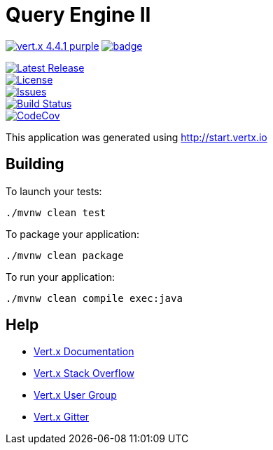= Query Engine II

image:https://img.shields.io/badge/vert.x-4.4.1-purple.svg[link="https://vertx.io"]
image:https://github.com/Yaytay/query-engine/actions/workflows/maven.yml/badge.svg[link="https://github.com/Yaytay/query-engine/actions/workflows/maven.yml"]

image::https://img.shields.io/github/v/release/yaytay/query-engine.svg[Latest Release,link=https://github.com/yaytay/query-engine/latest]
image::https://img.shields.io/github/license/yaytay/query-engine.svg[License,link=https://github.com/yaytay/query-engine/blob/master/LICENCE.md]
image::https://img.shields.io/github/issues/yaytay/query-engine.svg[Issues,link=https://github.com/yaytay/query-engine/issues]
image::https://github.com/yaytay/query-engine/actions/workflows/buildtest.yml/badge.svg[Build Status,link=https://github.com/Yaytay/query-engine/actions/workflows/buildtest.yml]
image::https://codecov.io/gh/Yaytay/query-engine/branch/main/graph/badge.svg?token=ACHVK20T9Q[CodeCov ,link=https://codecov.io/gh/Yaytay/query-engine]



This application was generated using http://start.vertx.io

== Building

To launch your tests:
```
./mvnw clean test
```

To package your application:
```
./mvnw clean package
```

To run your application:
```
./mvnw clean compile exec:java
```

== Help

* https://vertx.io/docs/[Vert.x Documentation]
* https://stackoverflow.com/questions/tagged/vert.x?sort=newest&pageSize=15[Vert.x Stack Overflow]
* https://groups.google.com/forum/?fromgroups#!forum/vertx[Vert.x User Group]
* https://gitter.im/eclipse-vertx/vertx-users[Vert.x Gitter]


